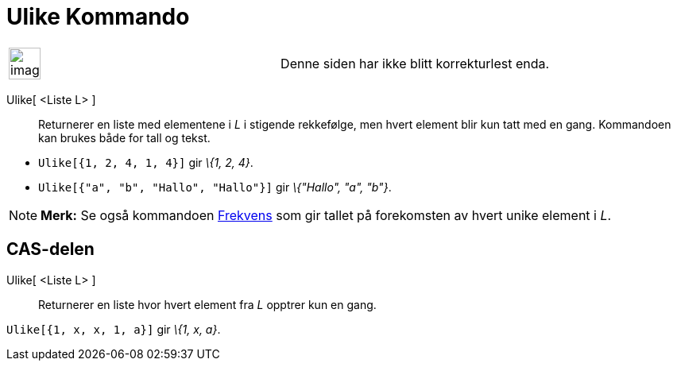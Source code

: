 = Ulike Kommando
:page-en: commands/Unique
ifdef::env-github[:imagesdir: /nb/modules/ROOT/assets/images]

[width="100%",cols="50%,50%",]
|===
a|
image:Ambox_content.png[image,width=40,height=40]

|Denne siden har ikke blitt korrekturlest enda.
|===

Ulike[ <Liste L> ]::
  Returnerer en liste med elementene i _L_ i stigende rekkefølge, men hvert element blir kun tatt med en gang.
  Kommandoen kan brukes både for tall og tekst.

[EXAMPLE]
====

* `++Ulike[{1, 2, 4, 1, 4}]++` gir _\{1, 2, 4}_.
* `++Ulike[{"a", "b", "Hallo", "Hallo"}]++` gir _\{"Hallo", "a", "b"}_.

====

[NOTE]
====

*Merk:* Se også kommandoen xref:/commands/Frekvens.adoc[Frekvens] som gir tallet på forekomsten av hvert unike element i
_L_.

====

== CAS-delen

Ulike[ <Liste L> ]::
  Returnerer en liste hvor hvert element fra _L_ opptrer kun en gang.

[EXAMPLE]
====

`++Ulike[{1, x, x, 1, a}]++` gir _\{1, x, a}_.

====

